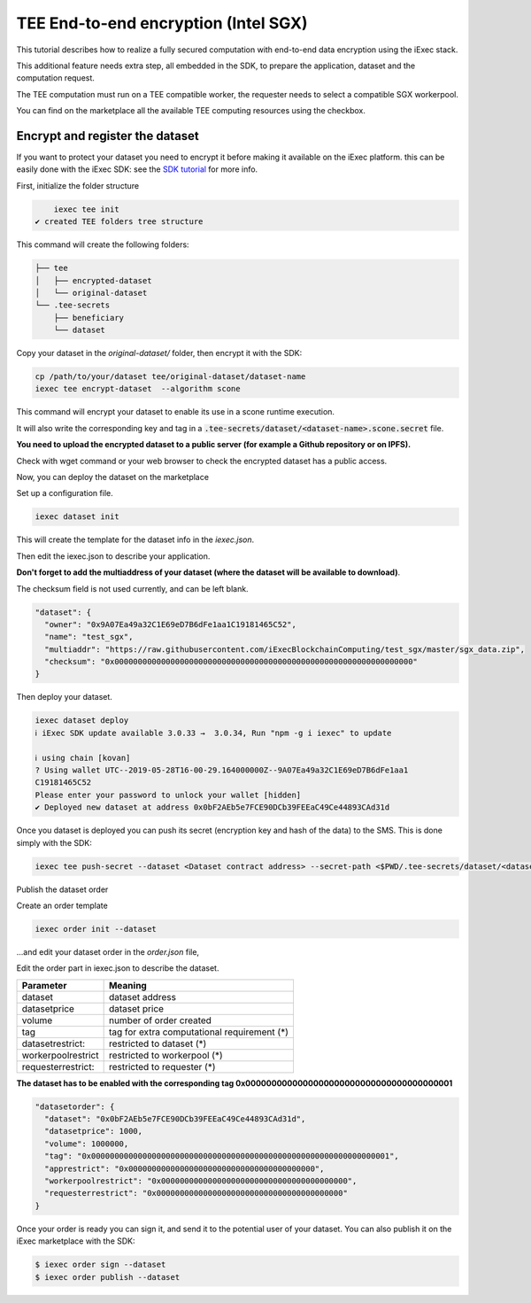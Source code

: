 =====================================
TEE End-to-end encryption (Intel SGX)
=====================================

This tutorial describes how to realize a fully secured computation with end-to-end data encryption using the iExec stack.

This additional feature needs extra step, all embedded in the SDK, to prepare the application, dataset and the computation request.

The TEE computation must run on a TEE compatible worker, the requester needs to select a compatible SGX workerpool.

You can find on the marketplace all the available TEE computing resources using the checkbox.

.. image:: ./_images/teecheckbox.png


Encrypt and register the dataset
--------------------------------

If you want to protect your dataset you need to encrypt it before making it available on the iExec platform.
this can be easily done with the iExec SDK:
see the `SDK tutorial <https://github.com/iExecBlockchainComputing/iexec-sdk/>`_ for more info.

First, initialize the folder structure

.. code-block:: bash

       iexec tee init
   ✔ created TEE folders tree structure

This command will create the following folders:

.. code-block:: bash

        ├── tee
        │   ├── encrypted-dataset
        │   └── original-dataset
        └── .tee-secrets
            ├── beneficiary
            └── dataset

Copy your dataset in the *original-dataset/*  folder, then encrypt it with the SDK:

.. code-block:: bash

        cp /path/to/your/dataset tee/original-dataset/dataset-name
        iexec tee encrypt-dataset  --algorithm scone

This command will encrypt your dataset to enable its use in a scone runtime execution.

It will also write the corresponding key and tag in a :code:`.tee-secrets/dataset/<dataset-name>.scone.secret` file.

**You need to upload the encrypted dataset to a public server (for example a Github repository or on IPFS).**

Check with wget command or your web browser to check the encrypted dataset has a public access.


Now, you can deploy the dataset on the marketplace

Set up a configuration file.

.. code-block:: bash

    iexec dataset init


This will create the template for the dataset info in the *iexec.json*.

Then edit the iexec.json to describe your application.

**Don't forget to add the multiaddress of your dataset (where the dataset will be available to download)**.

The checksum field is not used currently, and can be left blank.

.. code-block:: bash

        "dataset": {
          "owner": "0x9A07Ea49a32C1E69eD7B6dFe1aa1C19181465C52",
          "name": "test_sgx",
          "multiaddr": "https://raw.githubusercontent.com/iExecBlockchainComputing/test_sgx/master/sgx_data.zip",
          "checksum": "0x0000000000000000000000000000000000000000000000000000000000000000"
        }

Then deploy your dataset.

.. code-block:: bash

        iexec dataset deploy
        ℹ iExec SDK update available 3.0.33 →  3.0.34, Run "npm -g i iexec" to update

        ℹ using chain [kovan]
        ? Using wallet UTC--2019-05-28T16-00-29.164000000Z--9A07Ea49a32C1E69eD7B6dFe1aa1
        C19181465C52
        Please enter your password to unlock your wallet [hidden]
        ✔ Deployed new dataset at address 0x0bF2AEb5e7FCE90DCb39FEEaC49Ce44893CAd31d


Once you dataset is deployed you can push its secret (encryption key and hash of the data) to the SMS.
This is done simply with the SDK:

.. code-block:: bash

       iexec tee push-secret --dataset <Dataset contract address> --secret-path <$PWD/.tee-secrets/dataset/<dataset-name>.scone.secret>


Publish the dataset order

Create an order template

.. code-block:: bash

	iexec order init --dataset

...and edit your dataset order in the *order.json* file,

Edit the order part in iexec.json to describe the dataset.

===================== ==========================================================
Parameter               Meaning
===================== ==========================================================
 dataset                dataset address
 datasetprice           dataset price
 volume                 number of order created
 tag                    tag for extra computational requirement (*)
 datasetrestrict:       restricted to dataset (*)
 workerpoolrestrict     restricted to workerpool (*)
 requesterrestrict:     restricted to requester (*)
===================== ==========================================================

**The dataset has to be enabled with the corresponding tag 0x0000000000000000000000000000000000000001**


.. code-block:: bash

        "datasetorder": {
          "dataset": "0x0bF2AEb5e7FCE90DCb39FEEaC49Ce44893CAd31d",
          "datasetprice": 1000,
          "volume": 1000000,
          "tag": "0x0000000000000000000000000000000000000000000000000000000000000001",
          "apprestrict": "0x0000000000000000000000000000000000000000",
          "workerpoolrestrict": "0x0000000000000000000000000000000000000000",
          "requesterrestrict": "0x0000000000000000000000000000000000000000"
        }

Once your order is ready you can sign it, and send it to the potential user of your dataset. You can also publish it on the iExec marketplace with the SDK:

.. code-block:: bash

        $ iexec order sign --dataset
	$ iexec order publish --dataset


